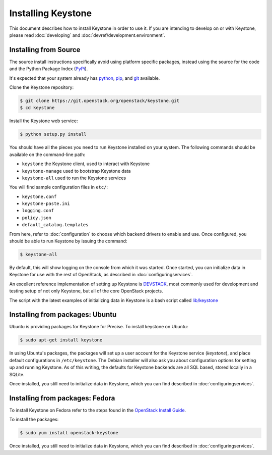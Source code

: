 ..
      Copyright 2012 OpenStack Foundation
      Copyright 2012 Nebula, Inc
      All Rights Reserved.

      Licensed under the Apache License, Version 2.0 (the "License"); you may
      not use this file except in compliance with the License. You may obtain
      a copy of the License at

      http://www.apache.org/licenses/LICENSE-2.0

      Unless required by applicable law or agreed to in writing, software
      distributed under the License is distributed on an "AS IS" BASIS, WITHOUT
      WARRANTIES OR CONDITIONS OF ANY KIND, either express or implied. See the
      License for the specific language governing permissions and limitations
      under the License.

===================
Installing Keystone
===================

This document describes how to install Keystone in order to use it. If you are
intending to develop on or with Keystone, please read :doc:`developing` and
:doc:`devref/development.environment`.

Installing from Source
----------------------

The source install instructions specifically avoid using platform specific
packages, instead using the source for the code and the Python Package Index
(PyPi_).

.. _PyPi: http://pypi.python.org/pypi

It's expected that your system already has python_, pip_, and git_ available.

.. _python: http://www.python.org
.. _pip: http://www.pip-installer.org/en/latest/installing.html
.. _git: http://git-scm.com/

Clone the Keystone repository:

.. code-block:: bash

    $ git clone https://git.openstack.org/openstack/keystone.git
    $ cd keystone

Install the Keystone web service:

.. code-block:: bash

    $ python setup.py install

You should have all the pieces you need to run Keystone installed on your
system. The following commands should be available on the command-line path:

* ``keystone`` the Keystone client, used to interact with Keystone
* ``keystone-manage`` used to bootstrap Keystone data
* ``keystone-all`` used to run the Keystone services

You will find sample configuration files in ``etc/``:

* ``keystone.conf``
* ``keystone-paste.ini``
* ``logging.conf``
* ``policy.json``
* ``default_catalog.templates``

From here, refer to :doc:`configuration` to choose which backend drivers to
enable and use. Once configured, you should be able to run Keystone by issuing
the command:

.. code-block:: bash

    $ keystone-all

By default, this will show logging on the console from which it was started.
Once started, you can initialize data in Keystone for use with the rest of
OpenStack, as described in :doc:`configuringservices`.

An excellent reference implementation of setting up Keystone is DEVSTACK_,
most commonly used for development and testing setup of not only Keystone,
but all of the core OpenStack projects.

.. _DEVSTACK: http://docs.openstack.org/developer/devstack/

The script with the latest examples of initializing data in Keystone is a
bash script called `lib/keystone`_

.. _lib/keystone: https://git.openstack.org/cgit/openstack-dev/devstack/tree/lib/keystone

Installing from packages: Ubuntu
--------------------------------

Ubuntu is providing packages for Keystone for Precise. To install keystone
on Ubuntu:

.. code-block:: bash

    $ sudo apt-get install keystone

In using Ubuntu's packages, the packages will set up a user account for
the Keystone service (`keystone`), and place default configurations in
``/etc/keystone``. The Debian installer will also ask you about configuration
options for setting up and running Keystone. As of this writing, the defaults
for Keystone backends are all SQL based, stored locally in a SQLite.

Once installed, you still need to initialize data in Keystone, which you can
find described in :doc:`configuringservices`.

Installing from packages: Fedora
--------------------------------

To install Keystone on Fedora refer to the steps found in the `OpenStack
Install Guide`_.

To install the packages:

.. code-block:: bash

    $ sudo yum install openstack-keystone

Once installed, you still need to initialize data in Keystone, which you can
find described in :doc:`configuringservices`.

.. _`OpenStack Install Guide`: http://docs.openstack.org/juno/install-guide/install/yum/content/keystone-install.html

